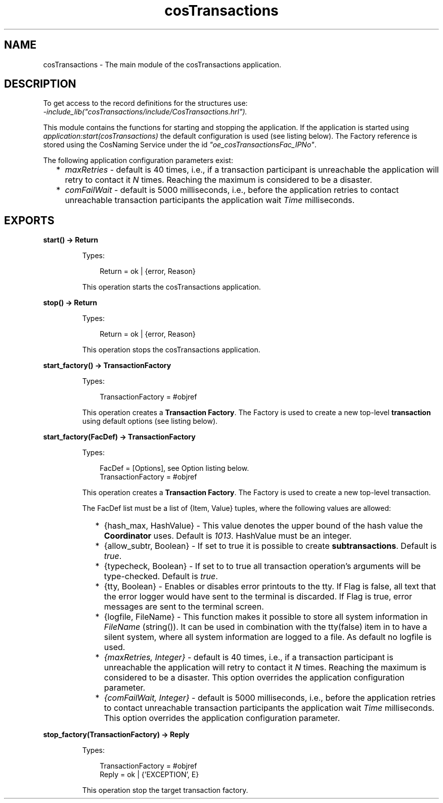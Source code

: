 .TH cosTransactions 3 "cosTransactions 1.3.3" "Ericsson AB" "Erlang Module Definition"
.SH NAME
cosTransactions \- The main module of the cosTransactions application.
.SH DESCRIPTION
.LP
To get access to the record definitions for the structures use: 
.br
\fI-include_lib("cosTransactions/include/CosTransactions\&.hrl")\&.\fR\&
.LP
This module contains the functions for starting and stopping the application\&. If the application is started using \fIapplication:start(cosTransactions)\fR\& the default configuration is used (see listing below)\&. The Factory reference is stored using the CosNaming Service under the id \fI"oe_cosTransactionsFac_IPNo"\fR\&\&.
.LP
The following application configuration parameters exist:
.RS 2
.TP 2
*
\fImaxRetries\fR\& - default is 40 times, i\&.e\&., if a transaction participant is unreachable the application will retry to contact it \fIN\fR\& times\&. Reaching the maximum is considered to be a disaster\&.
.LP
.TP 2
*
\fIcomFailWait\fR\& - default is 5000 milliseconds, i\&.e\&., before the application retries to contact unreachable transaction participants the application wait \fITime\fR\& milliseconds\&.
.LP
.RE

.SH EXPORTS
.LP
.B
start() -> Return
.br
.RS
.LP
Types:

.RS 3
Return = ok | {error, Reason}
.br
.RE
.RE
.RS
.LP
This operation starts the cosTransactions application\&.
.RE
.LP
.B
stop() -> Return
.br
.RS
.LP
Types:

.RS 3
Return = ok | {error, Reason}
.br
.RE
.RE
.RS
.LP
This operation stops the cosTransactions application\&.
.RE
.LP
.B
start_factory() -> TransactionFactory
.br
.RS
.LP
Types:

.RS 3
TransactionFactory = #objref
.br
.RE
.RE
.RS
.LP
This operation creates a \fBTransaction Factory\fR\&\&. The Factory is used to create a new top-level \fBtransaction\fR\& using default options (see listing below)\&.
.RE
.LP
.B
start_factory(FacDef) -> TransactionFactory
.br
.RS
.LP
Types:

.RS 3
FacDef = [Options], see Option listing below\&.
.br
TransactionFactory = #objref
.br
.RE
.RE
.RS
.LP
This operation creates a \fBTransaction Factory\fR\&\&. The Factory is used to create a new top-level transaction\&.
.LP
The FacDef list must be a list of {Item, Value} tuples, where the following values are allowed:
.RS 2
.TP 2
*
{hash_max, HashValue} - This value denotes the upper bound of the hash value the \fBCoordinator\fR\& uses\&. Default is \fI1013\fR\&\&. HashValue must be an integer\&.
.LP
.TP 2
*
{allow_subtr, Boolean} - If set to true it is possible to create \fBsubtransactions\fR\&\&. Default is \fItrue\fR\&\&.
.LP
.TP 2
*
{typecheck, Boolean} - If set to to true all transaction operation\&'s arguments will be type-checked\&. Default is \fItrue\fR\&\&.
.LP
.TP 2
*
{tty, Boolean} - Enables or disables error printouts to the tty\&. If Flag is false, all text that the error logger would have sent to the terminal is discarded\&. If Flag is true, error messages are sent to the terminal screen\&. 
.LP
.TP 2
*
{logfile, FileName} - This function makes it possible to store all system information in \fIFileName\fR\& (string())\&. It can be used in combination with the tty(false) item in to have a silent system, where all system information are logged to a file\&. As default no logfile is used\&.
.LP
.TP 2
*
\fI{maxRetries, Integer}\fR\& - default is 40 times, i\&.e\&., if a transaction participant is unreachable the application will retry to contact it \fIN\fR\& times\&. Reaching the maximum is considered to be a disaster\&. This option overrides the application configuration parameter\&.
.LP
.TP 2
*
\fI{comFailWait, Integer}\fR\& - default is 5000 milliseconds, i\&.e\&., before the application retries to contact unreachable transaction participants the application wait \fITime\fR\& milliseconds\&. This option overrides the application configuration parameter\&.
.LP
.RE

.RE
.LP
.B
stop_factory(TransactionFactory) -> Reply
.br
.RS
.LP
Types:

.RS 3
TransactionFactory = #objref
.br
Reply = ok | {\&'EXCEPTION\&', E}
.br
.RE
.RE
.RS
.LP
This operation stop the target transaction factory\&.
.RE